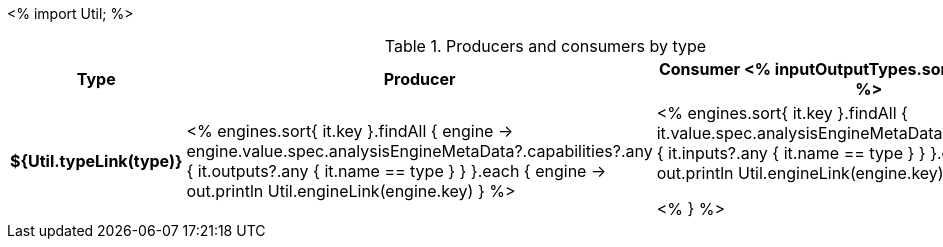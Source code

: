 <%
import Util;
%>

.Producers and consumers by type
[options="header",cols="s,v,v"]
|====
|Type|Producer|Consumer

<% inputOutputTypes.sort().each { type -> %>
|${Util.typeLink(type)}
| <%
    engines.sort{ it.key }.findAll { engine ->
      engine.value.spec.analysisEngineMetaData?.capabilities?.any { 
        it.outputs?.any { it.name == type } } 
    }.each { engine ->
      out.println Util.engineLink(engine.key)
    }
  %>
| <%
    engines.sort{ it.key }.findAll {
      it.value.spec.analysisEngineMetaData?.capabilities?.any {
        it.inputs?.any { it.name == type } }
    }.each { engine ->
      out.println Util.engineLink(engine.key)
    }
  %>

<% } %>
|====
